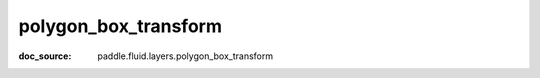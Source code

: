 .. _api_nn_polygon_box_transform:

polygon_box_transform
-------------------------------
:doc_source: paddle.fluid.layers.polygon_box_transform


